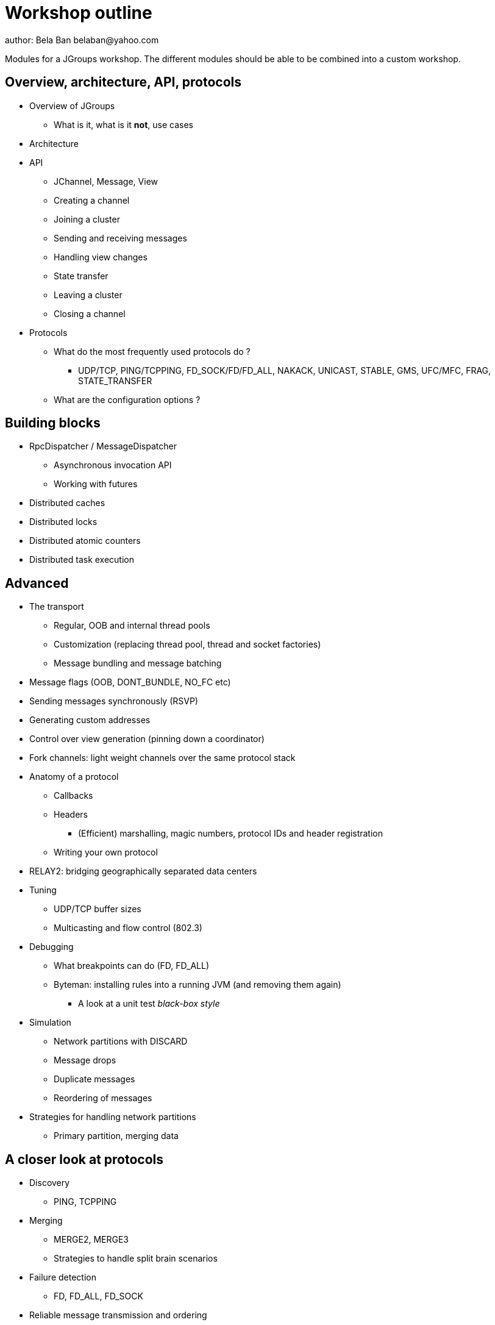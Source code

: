 

Workshop outline
================
author: Bela Ban belaban@yahoo.com

Modules for a JGroups workshop. The different modules should be able to be
combined into a custom workshop.



Overview, architecture, API, protocols
--------------------------------------
* Overview of JGroups
** What is it, what is it *not*, use cases
* Architecture
* API
** JChannel, Message, View
** Creating a channel
** Joining a cluster
** Sending and receiving messages
** Handling view changes
** State transfer
** Leaving a cluster
** Closing a channel
* Protocols
** What do the most frequently used protocols do ?
*** UDP/TCP, PING/TCPPING, FD_SOCK/FD/FD_ALL, NAKACK, UNICAST, STABLE,
GMS, UFC/MFC, FRAG, STATE_TRANSFER
** What are the configuration options ?



Building blocks
---------------
* RpcDispatcher / MessageDispatcher
** Asynchronous invocation API
** Working with futures
* Distributed caches
* Distributed locks
* Distributed atomic counters
* Distributed task execution




Advanced
--------
* The transport
** Regular, OOB and internal thread pools
** Customization (replacing thread pool, thread and socket factories)
** Message bundling and message batching

* Message flags (OOB, DONT_BUNDLE, NO_FC etc)
* Sending messages synchronously (RSVP)
* Generating custom addresses
* Control over view generation (pinning down a coordinator)
* Fork channels: light weight channels over the same protocol stack


* Anatomy of a protocol
** Callbacks
** Headers
*** (Efficient) marshalling, magic numbers, protocol IDs and header registration
** Writing your own protocol


* RELAY2: bridging geographically separated data centers

* Tuning
** UDP/TCP buffer sizes
** Multicasting and flow control (802.3)

* Debugging 
** What breakpoints can do (FD, FD_ALL)
** Byteman: installing rules into a running JVM (and removing them again)
*** A look at a unit test _black-box style_

* Simulation
** Network partitions with DISCARD
** Message drops
** Duplicate messages
** Reordering of messages

* Strategies for handling network partitions
** Primary partition, merging data


A closer look at protocols
--------------------------
* Discovery
** PING, TCPPING

* Merging
** MERGE2, MERGE3
** Strategies to handle split brain scenarios

* Failure detection
** FD, FD_ALL, FD_SOCK

* Reliable message transmission and ordering
** NAKACK, UNICAST, SEQUENCER, RSVP

* Message stability
** STABLE

* Cluster membership
** GMS

* Flow control
** MFC, UFC

* State transfer
** STATE_TRANSFER, STATE, STATE_SOCK

* Security
** AUTH and ENCRYPT

* Misc
** FRAG, COMPRESS, STOMP

* Steps to arrive at an optimal configuration
** Decision tree


Admin
-----
* Discuss the provided default stacks (UDP, TCP, perhaps EC2)
* If TCP is used: which protocols can be removed, same with UDP

* Most important config changes, e.g.
** Timeouts in discovery protocol
** Listing all nodes in TCPPING
** Thread pool configuration (min/max threads, queues)

* Diagnostics
** Logging
** JMX and jconsole
** probe.sh
*** Getting and setting properties, invoking methods, changing the log level at runtime

* Most common pain points
** Members don't find each other (bind_addr, IPv4)
** Switch configuration (IGMP snooping)
** Firewalls


JGroups and JDG
---------------
* Thread pool configuration, back pressure into JGroups
** Missing heartbeats caused by exhausted thread pools and false suspicions 
* High concurrent access to the same key set --> possible use of total order


Demos (to be run by attendees)
------------------------------
* Chat
* ReplCache
* Distributed lock
* Distributed counter
* Distributed task execution

